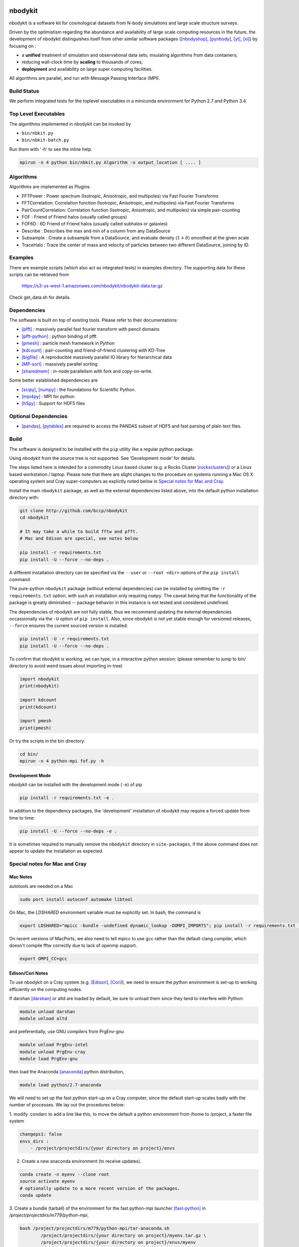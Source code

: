 nbodykit
========

nbodykit is a software kit for cosmological datasets from
N-body simulations and large scale structure surveys.

Driven by the optimistism regarding the abundance and availability of 
large scale computing resources in the future, 
the development of nbodykit
distinguishes itself from other similar software packages
([nbodyshop]_, [pynbody]_, [yt]_, [xi]_) by focusing on :

- a **unified** treatment of simulation and observational data sets; 
  insulating algorithms from data containers;

- reducing wall-clock time by **scaling** to thousands of cores;

- **deployment** and availability on large super computing facilities.

All algorithms are parallel, and run with Message Passing Interface (MPI).

Build Status
------------

We perform integrated tests for the toplevel executables in a
miniconda environment for Python 2.7 and Python 3.4. 

.. image:: https://api.travis-ci.org/bccp/nbodykit.svg
    :alt: Build Status
    :target: https://travis-ci.org/bccp/nbodykit/


Top Level Executables
---------------------

The algorithms implemented in nbodykit can be invoked by

- ``bin/nbkit.py`` 

- ``bin/nbkit-batch.py`` 

Run them with '-h' to see the inline help.

.. code:: bash

    mpirun -n 4 python bin/nbkit.py Algorithm -o output_location [ .... ]


Algorithms
----------

Algorithms are implemented as Plugins.

- FFTPower : Power spectrum (Isotropic, Anisotropic, and multipoles) via Fast Fourier Transforms

- FFTCorrelation: Correlation function (Isotropic, Anisotropic, and multipoles) via Fast Fourier Transforms

- PairCountCorrelation: Correlation function (Isotropic, Anisotropic, and multipoles) via simple pair-counting

- FOF : Friend of Friend halos (usually called groups)

- FOF6D : 6D Friend of Friend halos (usually called subhalos or galaxies)

- Describe : Describes the max and min of a column from any DataSource

- Subsample : Create a subsample from a DataSource, and evaluate density (:math:`1 + \delta`) smoothed 
  at the given scale

- TraceHalo : Trace the center of mass and velocity of particles between two different DataSource, joining
  by ID.

Examples
--------

There are example scripts (which also act as integrated tests) in examples directory.
The supporting data for these scripts can be retrieved from 

    https://s3-us-west-1.amazonaws.com/nbodykit/nbodykit-data.tar.gz

Check get_data.sh for details.

Dependencies
------------

The software is built on top of existing tools. Please refer to their
documentations:

- [pfft]_    : massively parallel fast fourier transform with pencil domains
- [pfft-python]_  : python binding of pfft
- [pmesh]_     :  particle mesh framework in Python
- [kdcount]_   : pair-counting and friend-of-friend clustering with KD-Tree
- [bigfile]_   :  A reproducible massively parallel IO library for hierarchical data
- [MP-sort]_   : massively parallel sorting 
- [sharedmem]_ : in-node parallelism with fork and copy-on-write.

Some better established dependencies are

- [scipy]_,  [numpy]_   : the foundations for Scientific Python.
- [mpi4py]_   : MPI for python
- [h5py]_     : Support for HDF5 files

Optional Dependencies
---------------------

- [pandas]_, [pytables]_ are required to access the PANDAS subset of HDF5 and fast parsing of plain text files.

Build
-----

The software is designed to be installed with the ``pip`` utility like a regular
python package.

Using nbodykit from the source tree is not supported. See 'Development mode' for
details.

The steps listed here is intended for a commodity Linux based cluster 
(e.g. a Rocks Cluster [rocksclusters]_) or a Linux based workstation / laptop.
Please note that there are slight changes to the procedure on systems running
a Mac OS X operating system and 
Cray super-computers 
as explictly noted below in `Special notes for Mac and Cray`_.

Install the main ``nbodykit`` package, as well as the external dependencies 
listed above, into the default python installation directory with:

.. code:: sh
   
    git clone http://github.com/bccp/nbodykit
    cd nbodykit

    # It may take a while to build fftw and pfft.
    # Mac and Edison are special, see notes below

    pip install -r requirements.txt
    pip install -U --force --no-deps .

A different installation directory can be specified via the ``--user`` or ``--root <dir>`` 
options of the ``pip install`` command. 

The pure-python ``nbodykit`` package (without external dependencies) can be installed by 
omitting the ``-r requirements.txt`` option, with such an installation only requiring ``numpy``. 
The caveat being that the functionality of the package is greatly diminished -- package behavior 
in this instance is not tested and considered undefined. 


The dependencies of nbodykit are not fully stable, thus we recommend updating
the external dependencies occassionally via the ``-U`` option of ``pip install``. 
Also, since nbodykit is
not yet stable enough for versioned releases, ``--force`` ensures the current 
sourced version is installed:

.. code:: sh

    pip install -U -r requirements.txt
    pip install -U --force --no-deps .

To confirm that nbodykit is working, we can type, in a interactive python session:
(please remember to jump to bin/ directory to avoid weird issues about importing in-tree)

.. code:: python

    import nbodykit
    print(nbodykit)

    import kdcount
    print(kdcount)

    import pmesh
    print(pmesh)

Or try the scripts in the bin directory:

.. code:: bash

    cd bin/
    mpirun -n 4 python-mpi fof.py -h

Development Mode
++++++++++++++++

nbodykit can be installed with the development mode (``-e``) of pip

.. code::

    pip install -r requirements.txt -e .

In addition to the dependency packages, the 'development' installation
of nbodykit may require a forced update from time to time:

.. code::

    pip install -U --force --no-deps -e .

It is sometimes required to manually remove the ``nbodykit`` directory in 
``site-packages``, if the above command does not appear to update the installation
as expected.


Special notes for Mac and Cray
------------------------------

Mac Notes
+++++++++

autotools are needed on a Mac

.. code::

    sudo port install autoconf automake libtool
    
On Mac, the `LDSHARED` environment variable must be explicitly set. In bash, the command is

.. code::

    export LDSHARED="mpicc -bundle -undefined dynamic_lookup -DOMPI_IMPORTS"; pip install -r requirements.txt .
    
On recent versions of MacPorts, we also need to tell mpicc to use gcc rather than the default clang
compiler, which doesn't compile fftw correctly due to lack of openmp support.

.. code::
    
    export OMPI_CC=gcc
 
Edison/Cori Notes
+++++++++++++++++

To use nbodykit on a Cray system (e.g. [Edison]_, [Cori]_), we need to ensure the python environment
is set-up to working efficiently on the computing nodes.

If darshan [darshan]_ or altd are loaded by default, be sure to unload them since they tend to interfere
with Python:

.. code::

    module unload darshan
    module unload altd

and preferentially, use GNU compilers from PrgEnv-gnu

.. code::

    module unload PrgEnv-intel
    module unload PrgEnv-cray
    module load PrgEnv-gnu

then load the Anaconda [anaconda]_ python distribution,

.. code::

    module load python/2.7-anaconda

We will need to set up the fast python start-up on a Cray computer, since
the default start-up scales badly with the number of processes. We lay out
the procedures below:

1. modify .condarc to add a line like this, to move the default
a python environment from /home to /project, a faster file system

.. code::

    changeps1: false
    envs_dirs :
        - /project/projectdirs/{your directory on project}/envs

2. Create a new anaconda environment (to receive updates). 

.. code::
    
    conda create -n myenv --clone root
    source activate myenv
    # optionally update to a more recent version of the packages.
    conda update
    
3.  Create a bundle (tarball) of the environment for the fast python-mpi launcher [fast-python]_ in
`/project/projectdirs/m779/python-mpi`, 

.. code:: bash

    bash /project/projectdirs/m779/python-mpi/tar-anaconda.sh 
            /project/projectdirs/{your directory on project}/myenv.tar.gz \
            /project/projectdirs/{your directory on project}/envs/myenv

4.  Create a bundle (tarball) of nbodykit, as well. Repeat this step if nbodykit or any
dependency is updated.

.. code:: bash

    MPICC=cc bash /project/projectdirs/m779/python-mpi/tar-pip.sh nbodykit.tar.gz -r requirements.txt .

After these steps we can use nbodykit with a job script similar to the example below.
Notice that there is no need to install nbodykit to the newly created python
environment, the computing nodes will use the software in the bundle file ``nbodykit.tar.gz`` we created
in step 4.

.. code:: bash

    #! /bin/bash
    #SBATCH -o 40steps-pm-79678.powermh.%j
    #SBATCH -N 16
    #SBATCH -p debug
    #SBATCH -t 00:30:00
    #SBATCH -J 40steps-pm-79678.powermh

    set -x

    export OMP_NUM_THREADS=1
    export ATP_ENABLED=0
    source /project/projectdirs/m779/python-mpi/activate.sh /dev/shm/local "srun -n 512"

    bcast -v {your projectdir}/myenv.tar.gz
    bcast -v nbodykit.tar.gz

    srun -n 512 python-mpi \
    {your nbodykit dir}/bin/power.py \
    2d 2048 power2d_40steps-pm_mh14.00_1.0000.txt \
    TPMSnapshot:$SCRATCH/crosshalo/40steps-pm/snp00100_1.0000.bin:1380:-rsd=z \
    FOFGroups:fof00100_0.200_1.0000.hdf5:1380:2.4791e10:"-select=Rank < 79678":-rsd=z


References
==========

.. [nbodyshop] http://www-hpcc.astro.washington.edu/tools/tools.html

.. [pynbody] https://github.com/pynbody/pynbody

.. [yt] http://yt-project.org/
    
.. [pfft-python] http://github.com/rainwoodman/pfft-python

.. [pfft] http://github.com/mpip/pfft

.. [pmesh] http://github.com/rainwoodman/pmesh

.. [kdcount] http://github.com/rainwoodman/kdcount

.. [sharedmem] http://github.com/rainwoodman/sharedmem

.. [MP-sort] http://github.com/rainwoodman/MP-sort

.. [h5py] http://github.com/h5py/h5py

.. [numpy] http://github.com/numpy/numpy

.. [scipy] http://github.com/scipy/scipy

.. [pandas] http://pandas.pydata.org/

.. [pytables] http://pandas.pydata.org/

.. [mpi4py] https://bitbucket.org/mpi4py/mpi4py

.. [fast-python] https://github.com/rainwoodman/python-mpi-bcast

.. [bigfile] https://github.com/rainwoodman/bigfile

.. [rocksclusters] http://rocksclusters.org

.. [xi] http://github.com/bareid/xi

.. [edison] https://www.nersc.gov/users/computational-systems/edison/

.. [cori] https://www.nersc.gov/users/computational-systems/cori/

.. [darshan] http://www.mcs.anl.gov/research/projects/darshan/

.. [anaconda] http://docs.continuum.io/anaconda/index

